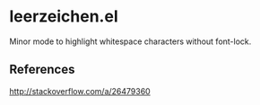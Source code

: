 * leerzeichen.el

  Minor mode to highlight whitespace characters without font-lock.

** References

   http://stackoverflow.com/a/26479360
